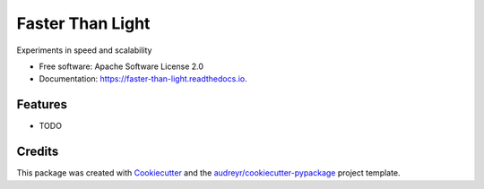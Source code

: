 =================
Faster Than Light
=================


.. image:: https://img.shields.io/pypi/v/faster_than_light.svg
        :target: https://pypi.python.org/pypi/faster_than_light

.. image:: https://img.shields.io/travis/benthomasson/faster_than_light.svg
        :target: https://travis-ci.com/benthomasson/faster_than_light

.. image:: https://readthedocs.org/projects/faster-than-light/badge/?version=latest
        :target: https://faster-than-light.readthedocs.io/en/latest/?version=latest
        :alt: Documentation Status




Experiments in speed and scalability


* Free software: Apache Software License 2.0
* Documentation: https://faster-than-light.readthedocs.io.


Features
--------

* TODO

Credits
-------

This package was created with Cookiecutter_ and the `audreyr/cookiecutter-pypackage`_ project template.

.. _Cookiecutter: https://github.com/audreyr/cookiecutter
.. _`audreyr/cookiecutter-pypackage`: https://github.com/audreyr/cookiecutter-pypackage
